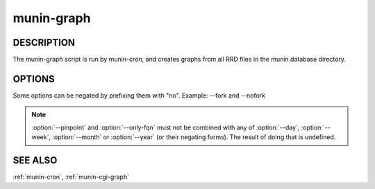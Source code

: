 .. _munin-graph:

.. program:: munin-graph

=============
 munin-graph
=============

DESCRIPTION
===========

The munin-graph script is run by munin-cron, and creates graphs from
all RRD files in the munin database directory.

OPTIONS
=======

Some options can be negated by prefixing them with "no".
Example: --fork and --nofork

.. option:: --fork

   By default munin-graph forks subprocesses for drawing graphs to
   utilize available cores and I/O bandwidth. Can be negated
   with --nofork [--fork]

.. option:: --n <processes>

   Max number of concurrent processes [6]

.. option:: --force

   Force drawing of graphs that are not usually drawn due to options
   in the config file. Can be negated with --noforce [--noforce]

.. option:: --lazy

   Only redraw graphs when needed. Can be negated with --nolazy
   [--lazy]

.. option:: --help

   View this message.

.. option:: --version

   View version information.

.. option:: --debug

   View debug messages.

.. option:: --cron

   Behave as expected when run from cron. (Used internally in Munin.)
   Can be negated with --nocron

.. option:: --host <host>

   Limit graphed hosts to <host>. Multiple --host options may be
   supplied.

.. option:: --only-fqn <FQN>

   For internal use with CGI graphing. Graph only a single fully
   qualified named graph,

   For instance: --only-fqn
   root/Backend/dafnes.example.com/diskstats_iops

   Always use with the correct --host option.

.. option:: --config <file>

   Use <file> as configuration file. [/etc/munin/munin.conf]

.. option:: --list-images

   List the filenames of the images created. Can be negated with
   --nolist-images. [--nolist-images]

.. option:: --output-file | -o

   Output graph file. (used for CGI graphing)

.. option:: --log-file | -l

   Output log file. (used for CGI graphing)

.. option:: --day

   Create day-graphs. Can be negated with --noday. [--day]

.. option:: --week

   Create week-graphs. Can be negated with --noweek. [--week]

.. option:: --month

   Create month-graphs. Can be negated with --nomonth. [--month]

.. option:: --year

   Create year-graphs. Can be negated with --noyear. [--year]

.. option:: --sumweek

   Create summarised week-graphs. Can be negated with --nosumweek.
   [--summweek]

.. option:: --sumyear

   Create summarised year-graphs. Can be negated with --nosumyear.
   [--sumyear]

.. option:: --pinpoint <start,stop>

   Create custom-graphs. <start,stop> is the time in the standard unix
   Epoch format. [not active]

.. option:: --size_x <pixels>

   Sets the X size of the graph in pixels [175]

.. option:: --size_y <pixels>

   Sets the Y size of the graph in pixels [400]

.. option:: --lower_limit <lim>

   Sets the lower limit of the graph

.. option:: --upper_limit <lim>

   Sets the upper limit of the graph

.. note::

  :option:`--pinpoint` and :option:`--only-fqn` must not be combined
  with any of :option:`--day`, :option:`--week`, :option:`--month` or
  :option:`--year` (or their negating forms). The result of doing that
  is undefined.

SEE ALSO
========

:ref:`munin-cron`, :ref:`munin-cgi-graph`
